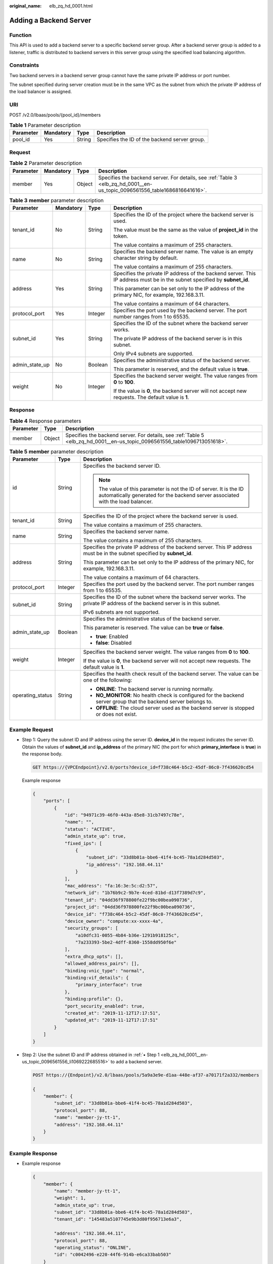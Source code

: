 :original_name: elb_zq_hd_0001.html

.. _elb_zq_hd_0001:

Adding a Backend Server
=======================

Function
--------

This API is used to add a backend server to a specific backend server group. After a backend server group is added to a listener, traffic is distributed to backend servers in this server group using the specified load balancing algorithm.

Constraints
-----------

Two backend servers in a backend server group cannot have the same private IP address or port number.

The subnet specified during server creation must be in the same VPC as the subnet from which the private IP address of the load balancer is assigned.

URI
---

POST /v2.0/lbaas/pools/{pool_id}/members

.. table:: **Table 1** Parameter description

   ========= ========= ====== =============================================
   Parameter Mandatory Type   Description
   ========= ========= ====== =============================================
   pool_id   Yes       String Specifies the ID of the backend server group.
   ========= ========= ====== =============================================

Request
-------

.. table:: **Table 2** Parameter description

   +-----------+-----------+--------+----------------------------------------------------------------------------------------------------------------------------+
   | Parameter | Mandatory | Type   | Description                                                                                                                |
   +===========+===========+========+============================================================================================================================+
   | member    | Yes       | Object | Specifies the backend server. For details, see :ref:`Table 3 <elb_zq_hd_0001__en-us_topic_0096561556_table1686816641616>`. |
   +-----------+-----------+--------+----------------------------------------------------------------------------------------------------------------------------+

.. _elb_zq_hd_0001__en-us_topic_0096561556_table1686816641616:

.. table:: **Table 3** **member** parameter description

   +-----------------+-----------------+-----------------+---------------------------------------------------------------------------------------------------------------------------+
   | Parameter       | Mandatory       | Type            | Description                                                                                                               |
   +=================+=================+=================+===========================================================================================================================+
   | tenant_id       | No              | String          | Specifies the ID of the project where the backend server is used.                                                         |
   |                 |                 |                 |                                                                                                                           |
   |                 |                 |                 | The value must be the same as the value of **project_id** in the token.                                                   |
   |                 |                 |                 |                                                                                                                           |
   |                 |                 |                 | The value contains a maximum of 255 characters.                                                                           |
   +-----------------+-----------------+-----------------+---------------------------------------------------------------------------------------------------------------------------+
   | name            | No              | String          | Specifies the backend server name. The value is an empty character string by default.                                     |
   |                 |                 |                 |                                                                                                                           |
   |                 |                 |                 | The value contains a maximum of 255 characters.                                                                           |
   +-----------------+-----------------+-----------------+---------------------------------------------------------------------------------------------------------------------------+
   | address         | Yes             | String          | Specifies the private IP address of the backend server. This IP address must be in the subnet specified by **subnet_id**. |
   |                 |                 |                 |                                                                                                                           |
   |                 |                 |                 | This parameter can be set only to the IP address of the primary NIC, for example, 192.168.3.11.                           |
   |                 |                 |                 |                                                                                                                           |
   |                 |                 |                 | The value contains a maximum of 64 characters.                                                                            |
   +-----------------+-----------------+-----------------+---------------------------------------------------------------------------------------------------------------------------+
   | protocol_port   | Yes             | Integer         | Specifies the port used by the backend server. The port number ranges from 1 to 65535.                                    |
   +-----------------+-----------------+-----------------+---------------------------------------------------------------------------------------------------------------------------+
   | subnet_id       | Yes             | String          | Specifies the ID of the subnet where the backend server works.                                                            |
   |                 |                 |                 |                                                                                                                           |
   |                 |                 |                 | The private IP address of the backend server is in this subnet.                                                           |
   |                 |                 |                 |                                                                                                                           |
   |                 |                 |                 | Only IPv4 subnets are supported.                                                                                          |
   +-----------------+-----------------+-----------------+---------------------------------------------------------------------------------------------------------------------------+
   | admin_state_up  | No              | Boolean         | Specifies the administrative status of the backend server.                                                                |
   |                 |                 |                 |                                                                                                                           |
   |                 |                 |                 | This parameter is reserved, and the default value is **true**.                                                            |
   +-----------------+-----------------+-----------------+---------------------------------------------------------------------------------------------------------------------------+
   | weight          | No              | Integer         | Specifies the backend server weight. The value ranges from **0** to **100**.                                              |
   |                 |                 |                 |                                                                                                                           |
   |                 |                 |                 | If the value is **0**, the backend server will not accept new requests. The default value is **1**.                       |
   +-----------------+-----------------+-----------------+---------------------------------------------------------------------------------------------------------------------------+

Response
--------

.. table:: **Table 4** Response parameters

   +-----------+--------+----------------------------------------------------------------------------------------------------------------------------+
   | Parameter | Type   | Description                                                                                                                |
   +===========+========+============================================================================================================================+
   | member    | Object | Specifies the backend server. For details, see :ref:`Table 5 <elb_zq_hd_0001__en-us_topic_0096561556_table1096713051618>`. |
   +-----------+--------+----------------------------------------------------------------------------------------------------------------------------+

.. _elb_zq_hd_0001__en-us_topic_0096561556_table1096713051618:

.. table:: **Table 5** **member** parameter description

   +-----------------------+-----------------------+--------------------------------------------------------------------------------------------------------------------------------------------------------+
   | Parameter             | Type                  | Description                                                                                                                                            |
   +=======================+=======================+========================================================================================================================================================+
   | id                    | String                | Specifies the backend server ID.                                                                                                                       |
   |                       |                       |                                                                                                                                                        |
   |                       |                       | .. note::                                                                                                                                              |
   |                       |                       |                                                                                                                                                        |
   |                       |                       |    The value of this parameter is not the ID of server. It is the ID automatically generated for the backend server associated with the load balancer. |
   +-----------------------+-----------------------+--------------------------------------------------------------------------------------------------------------------------------------------------------+
   | tenant_id             | String                | Specifies the ID of the project where the backend server is used.                                                                                      |
   |                       |                       |                                                                                                                                                        |
   |                       |                       | The value contains a maximum of 255 characters.                                                                                                        |
   +-----------------------+-----------------------+--------------------------------------------------------------------------------------------------------------------------------------------------------+
   | name                  | String                | Specifies the backend server name.                                                                                                                     |
   |                       |                       |                                                                                                                                                        |
   |                       |                       | The value contains a maximum of 255 characters.                                                                                                        |
   +-----------------------+-----------------------+--------------------------------------------------------------------------------------------------------------------------------------------------------+
   | address               | String                | Specifies the private IP address of the backend server. This IP address must be in the subnet specified by **subnet_id**.                              |
   |                       |                       |                                                                                                                                                        |
   |                       |                       | This parameter can be set only to the IP address of the primary NIC, for example, 192.168.3.11.                                                        |
   |                       |                       |                                                                                                                                                        |
   |                       |                       | The value contains a maximum of 64 characters.                                                                                                         |
   +-----------------------+-----------------------+--------------------------------------------------------------------------------------------------------------------------------------------------------+
   | protocol_port         | Integer               | Specifies the port used by the backend server. The port number ranges from 1 to 65535.                                                                 |
   +-----------------------+-----------------------+--------------------------------------------------------------------------------------------------------------------------------------------------------+
   | subnet_id             | String                | Specifies the ID of the subnet where the backend server works. The private IP address of the backend server is in this subnet.                         |
   |                       |                       |                                                                                                                                                        |
   |                       |                       | IPv6 subnets are not supported.                                                                                                                        |
   +-----------------------+-----------------------+--------------------------------------------------------------------------------------------------------------------------------------------------------+
   | admin_state_up        | Boolean               | Specifies the administrative status of the backend server.                                                                                             |
   |                       |                       |                                                                                                                                                        |
   |                       |                       | This parameter is reserved. The value can be **true** or **false**.                                                                                    |
   |                       |                       |                                                                                                                                                        |
   |                       |                       | -  **true**: Enabled                                                                                                                                   |
   |                       |                       | -  **false**: Disabled                                                                                                                                 |
   +-----------------------+-----------------------+--------------------------------------------------------------------------------------------------------------------------------------------------------+
   | weight                | Integer               | Specifies the backend server weight. The value ranges from **0** to **100**.                                                                           |
   |                       |                       |                                                                                                                                                        |
   |                       |                       | If the value is **0**, the backend server will not accept new requests. The default value is **1**.                                                    |
   +-----------------------+-----------------------+--------------------------------------------------------------------------------------------------------------------------------------------------------+
   | operating_status      | String                | Specifies the health check result of the backend server. The value can be one of the following:                                                        |
   |                       |                       |                                                                                                                                                        |
   |                       |                       | -  **ONLINE**: The backend server is running normally.                                                                                                 |
   |                       |                       | -  **NO_MONITOR**: No health check is configured for the backend server group that the backend server belongs to.                                      |
   |                       |                       | -  **OFFLINE**: The cloud server used as the backend server is stopped or does not exist.                                                              |
   +-----------------------+-----------------------+--------------------------------------------------------------------------------------------------------------------------------------------------------+

Example Request
---------------

-  .. _elb_zq_hd_0001__en-us_topic_0096561556_li1069222685516:

   Step 1: Query the subnet ID and IP address using the server ID. **device_id** in the request indicates the server ID. Obtain the values of **subnet_id** and **ip_address** of the primary NIC (the port for which **primary_interface** is **true**) in the response body.

   .. code-block:: text

      GET https://{VPCEndpoint}/v2.0/ports?device_id=f738c464-b5c2-45df-86c0-7f436620cd54

   Example response

   .. code-block::

      {
          "ports": [
              {
                  "id": "94971c39-46f0-443a-85e8-31cb7497c78e",
                  "name": "",
                  "status": "ACTIVE",
                  "admin_state_up": true,
                  "fixed_ips": [
                      {
                          "subnet_id": "33d8b01a-bbe6-41f4-bc45-78a1d284d503",
                          "ip_address": "192.168.44.11"
                      }
                  ],
                  "mac_address": "fa:16:3e:5c:d2:57",
                  "network_id": "1b76b9c2-9b7e-4ced-81bd-d13f7389d7c9",
                  "tenant_id": "04dd36f978800fe22f9bc00bea090736",
                  "project_id": "04dd36f978800fe22f9bc00bea090736",
                  "device_id": "f738c464-b5c2-45df-86c0-7f436620cd54",
                  "device_owner": "compute:xx-xxxx-4a",
                  "security_groups": [
                      "a10dfc31-0055-4b84-b36e-1291b918125c",
                      "7a233393-5be2-4dff-8360-1558dd950f6e"
                  ],
                  "extra_dhcp_opts": [],
                  "allowed_address_pairs": [],
                  "binding:vnic_type": "normal",
                  "binding:vif_details": {
                      "primary_interface": true
                  },
                  "binding:profile": {},
                  "port_security_enabled": true,
                  "created_at": "2019-11-12T17:17:51",
                  "updated_at": "2019-11-12T17:17:51"
              }
          ]
      }

-  Step 2: Use the subnet ID and IP address obtained in :ref:`▪ Step 1 <elb_zq_hd_0001__en-us_topic_0096561556_li1069222685516>` to add a backend server.

   .. code-block:: text

      POST https://{Endpoint}/v2.0/lbaas/pools/5a9a3e9e-d1aa-448e-af37-a70171f2a332/members

      {
          "member": {
              "subnet_id": "33d8b01a-bbe6-41f4-bc45-78a1d284d503",
              "protocol_port": 88,
              "name": "member-jy-tt-1",
              "address": "192.168.44.11"
          }
      }

Example Response
----------------

-  Example response

   .. code-block::

      {
          "member": {
              "name": "member-jy-tt-1",
              "weight": 1,
              "admin_state_up": true,
              "subnet_id": "33d8b01a-bbe6-41f4-bc45-78a1d284d503",
              "tenant_id": "145483a5107745e9b3d80f956713e6a3",

              "address": "192.168.44.11",
              "protocol_port": 88,
              "operating_status": "ONLINE",
              "id": "c0042496-e220-44f6-914b-e6ca33bab503"
          }
      }

Status Code
-----------

For details, see :ref:`Status Codes <elb_gc_1102>`.
